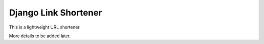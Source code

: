 Django Link Shortener
=====================

This is a lightweight URL shortener.

More details to be added later.
